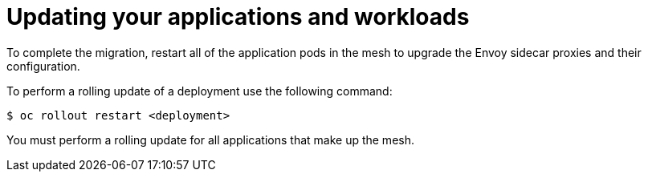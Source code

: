 // Module included in the following assemblies:
// * service_mesh/v2x/upgrading-ossm.adoc

:_mod-docs-content-type: CONCEPT
[id="ossm-upgrading-apps-workloads_{context}"]
= Updating your applications and workloads

To complete the migration, restart all of the application pods in the mesh to upgrade the Envoy sidecar proxies and their configuration.

To perform a rolling update of a deployment use the following command:

[source,terminal]
----
$ oc rollout restart <deployment>
----

You must perform a rolling update for all applications that make up the mesh.